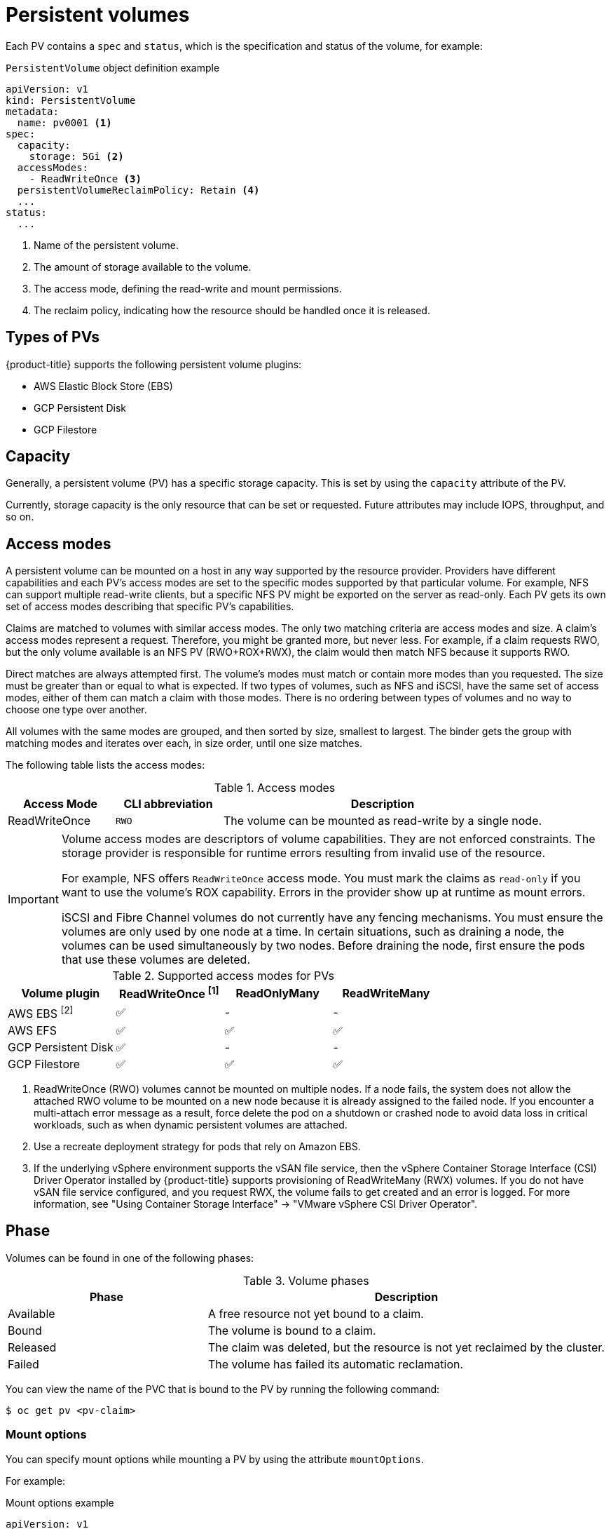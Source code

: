 // Module included in the following assemblies:
//
// * storage/understanding-persistent-storage.adoc
//* microshift_storage/understanding-persistent-storage-microshift.adoc

[id="persistent-volumes_{context}"]
= Persistent volumes

Each PV contains a `spec` and `status`, which is the specification and status of the volume, for example:

.`PersistentVolume` object definition example
[source,yaml]
----
apiVersion: v1
kind: PersistentVolume
metadata:
  name: pv0001 <1>
spec:
  capacity:
    storage: 5Gi <2>
  accessModes:
    - ReadWriteOnce <3>
  persistentVolumeReclaimPolicy: Retain <4>
  ...
status:
  ...
----
<1> Name of the persistent volume.
<2> The amount of storage available to the volume.
<3> The access mode, defining the read-write and mount permissions.
<4> The reclaim policy, indicating how the resource should be handled once it is released.

ifndef::microshift[]
[id="types-of-persistent-volumes_{context}"]
== Types of PVs

ifndef::openshift-rosa[]
{product-title} supports the following persistent volume plugins:
endif::openshift-rosa[]
ifdef::openshift-rosa[]
{product-title} (ROSA) supports the following persistent volume storage options:
endif::openshift-rosa[]

// - GlusterFS
// - Ceph RBD
// - OpenStack Cinder
ifdef::openshift-enterprise,openshift-webscale,openshift-origin[]
- AliCloud Disk
endif::openshift-enterprise,openshift-webscale,openshift-origin[]
- AWS Elastic Block Store (EBS)
ifdef::openshift-enterprise,openshift-webscale,openshift-origin,openshift-rosa[]
- AWS Elastic File Store (EFS)
endif::openshift-enterprise,openshift-webscale,openshift-origin,openshift-rosa[]
ifdef::openshift-enterprise,openshift-webscale,openshift-origin,openshift-aro[]
- Azure Disk
- Azure File
endif::openshift-enterprise,openshift-webscale,openshift-origin,openshift-aro[]
ifdef::openshift-enterprise,openshift-webscale,openshift-origin[]
- Cinder
- Fibre Channel
endif::openshift-enterprise,openshift-webscale,openshift-origin[]
ifndef::openshift-rosa[]
- GCP Persistent Disk
- GCP Filestore
endif::openshift-rosa[]
ifdef::openshift-enterprise,openshift-webscale,openshift-origin[]
- {ibmpowerProductName} Virtual Server Block
- IBM VPC Block
endif::openshift-enterprise,openshift-webscale,openshift-origin[]
ifdef::openshift-enterprise,openshift-webscale,openshift-origin,openshift-aro[]
- HostPath
- iSCSI
- Local volume
- NFS
- OpenStack Manila
- {rh-storage-first}
endif::openshift-enterprise,openshift-webscale,openshift-origin,openshift-aro[]
ifdef::openshift-enterprise,openshift-webscale,openshift-origin[]
- VMware vSphere
// - Local
endif::openshift-enterprise,openshift-webscale,openshift-origin[]
endif::microshift[]

ifdef::openshift-rosa[]
ROSA functions with Kubernetes Container Storage Interface (CSI) compatible volume provisioners from other storage vendors. See link:https://docs.openshift.com/rosa/storage/container_storage_interface/persistent-storage-csi.html[Configuring CSI volumes] for more information about CSI drivers in ROSA. 
endif::openshift-rosa[]

[id="pv-capacity_{context}"]
== Capacity

Generally, a persistent volume (PV) has a specific storage capacity. This is set by using the `capacity` attribute of the PV.

Currently, storage capacity is the only resource that can be set or requested. Future attributes may include IOPS, throughput, and so on.

ifndef::microshift[]
[id="pv-access-modes_{context}"]
== Access modes

A persistent volume can be mounted on a host in any way supported by the resource provider. Providers have different capabilities and each PV's access modes are set to the specific modes supported by that particular volume. For example, NFS can support multiple read-write clients, but a specific NFS PV might be exported on the server as read-only. Each PV gets its own set of access modes describing that specific PV's capabilities.

Claims are matched to volumes with similar access modes. The only two matching criteria are access modes and size. A claim's access modes represent a request. Therefore, you might be granted more, but never less. For example, if a claim requests RWO, but the only volume available is an NFS PV (RWO+ROX+RWX), the claim would then match NFS because it supports RWO.

Direct matches are always attempted first. The volume's modes must match or contain more modes than you requested. The size must be greater than or equal to what is expected. If two types of volumes, such as NFS and iSCSI, have the same set of access modes, either of them can match a claim with those modes. There is no ordering between types of volumes and no way to choose one type over another.

All volumes with the same modes are grouped, and then sorted by size, smallest to largest. The binder gets the group with matching modes and iterates over each, in size order, until one size matches.

The following table lists the access modes:

.Access modes
[cols="1,1,3",options="header"]
|===
|Access Mode |CLI abbreviation |Description
|ReadWriteOnce
|`RWO`
|The volume can be mounted as read-write by a single node.
ifdef::openshift-enterprise,openshift-webscale,openshift-origin[]
|ReadOnlyMany
|`ROX`
|The volume can be mounted as read-only by many nodes.
|ReadWriteMany
|`RWX`
|The volume can be mounted as read-write by many nodes.
endif::[]
|===
endif::microshift[]

ifndef::microshift[]
[IMPORTANT]
====
Volume access modes are descriptors of volume capabilities. They are not enforced constraints. The storage provider is responsible for runtime errors resulting from invalid use of the resource.

ifndef::openshift-dedicated,openshift-rosa[]
For example, NFS offers `ReadWriteOnce` access mode. You must
mark the claims as `read-only` if you want to use the volume's
ROX capability. Errors in the provider show up at runtime as mount errors.

iSCSI and Fibre Channel volumes do not currently have any fencing
mechanisms. You must ensure the volumes are only used by one node at a
time. In certain situations, such as draining a node, the volumes can be
used simultaneously by two nodes. Before draining the node, first ensure
the pods that use these volumes are deleted.
endif::openshift-dedicated,openshift-rosa[]
====
endif::microshift[]

ifndef::microshift[]
.Supported access modes for PVs
[cols=",^v,^v,^v", width="100%",options="header"]
|===
|Volume plugin  |ReadWriteOnce ^[1]^  |ReadOnlyMany  |ReadWriteMany
ifdef::openshift-enterprise,openshift-webscale,openshift-origin[]
|AliCloud Disk | ✅ | - |  -
endif::[]
|AWS EBS ^[2]^ | ✅ | - |  -
|AWS EFS | ✅ | ✅ | ✅
ifdef::openshift-enterprise,openshift-webscale,openshift-origin[]
|Azure File | ✅ | ✅ | ✅
|Azure Disk | ✅ | - | -
//|Ceph RBD  | ✅ | ✅ |  -
//|CephFS  | ✅ | ✅ |  ✅
|Cinder  | ✅ | - |  -
|Fibre Channel  | ✅ | ✅ |  -
endif::[]
ifndef::openshift-rosa[]
|GCP Persistent Disk  | ✅ | - |  -
|GCP Filestore | ✅ | ✅ | ✅
endif::openshift-rosa[]
ifdef::openshift-enterprise,openshift-webscale,openshift-origin[]
//|GlusterFS  | ✅ | ✅ | ✅
|HostPath  | ✅ | - |  -
|{ibmpowerProductName} Virtual Server Disk | ✅ | ✅ |  ✅
|IBM VPC Disk | ✅ | - |  -
|iSCSI  | ✅ | ✅ |  -
|Local volume | ✅ | - |  -
|NFS  | ✅ | ✅ | ✅
|OpenStack Manila  | - | - | ✅
|{rh-storage-first}  | ✅ | - | ✅
|VMware vSphere | ✅ | - | ✅ ^[3]^
endif::[]

|===
[.small]
--
1. ReadWriteOnce (RWO) volumes cannot be mounted on multiple nodes. If a node fails, the system does not allow the attached RWO volume to be mounted on a new node because it is already assigned to the failed node. If you encounter a multi-attach error message as a result, force delete the pod on a shutdown or crashed node to avoid data loss in critical workloads, such as when dynamic persistent volumes are attached.
2. Use a recreate deployment strategy for pods that rely on Amazon EBS.
ifndef::openshift-dedicated,openshift-rosa[]
3. If the underlying vSphere environment supports the vSAN file service, then the vSphere Container Storage Interface (CSI) Driver Operator installed by
{product-title} supports provisioning of ReadWriteMany (RWX) volumes. If you do not have vSAN file service configured, and you request RWX, the volume fails to get created and an error is logged. For more information, see "Using Container Storage Interface" -> "VMware vSphere CSI Driver Operator".
endif::openshift-dedicated,openshift-rosa[]
// GCE Persistent Disks, or Openstack Cinder PVs.
--
endif::microshift[]

ifdef::microshift[]
== Supported access modes
LVMS is the only CSI plugin {product-title} supports. The hostPath and LVs built in to {OCP} also support RWO.
endif::microshift[]

ifdef::openshift-online[]
[id="pv-restrictions_{context}"]
== Restrictions

The following restrictions apply when using PVs with {product-title}:
endif::[]

ifdef::openshift-online[]
 * PVs are provisioned with EBS volumes (AWS).
 * Only RWO access mode is applicable, as EBS volumes and GCE Persistent Disks cannot be mounted to multiple nodes.
 * Docker volumes are disabled.
   ** VOLUME directive without a mapped external volume fails to be
instantiated
.
 * *emptyDir* is restricted to 512 Mi per project (group) per node.
   ** A single pod for a project on a particular node can use up to 512 Mi
of *emptyDir* storage.
   ** Multiple pods for a project on a particular node share the 512 Mi of
*emptyDir* storage.
 *  *emptyDir* has the same lifecycle as the pod:
   ** *emptyDir* volumes survive container crashes/restarts.
   ** *emptyDir* volumes are deleted when the pod is deleted.
endif::[]

[id="pv-phase_{context}"]
== Phase

Volumes can be found in one of the following phases:

.Volume phases
[cols="1,2",options="header"]
|===

|Phase
|Description

|Available
|A free resource not yet bound to a claim.

|Bound
|The volume is bound to a claim.

|Released
|The claim was deleted, but the resource is not yet reclaimed by the
cluster.

|Failed
|The volume has failed its automatic reclamation.

|===

You can view the name of the PVC that is bound to the PV by running the following command:

[source,terminal]
----
$ oc get pv <pv-claim>
----

[id="pv-mount-options_{context}"]
=== Mount options

You can specify mount options while mounting a PV by using the attribute `mountOptions`.

For example:

ifndef::microshift[]
.Mount options example
[source,yaml]
----
apiVersion: v1
kind: PersistentVolume
metadata:
  name: pv0001
spec:
  capacity:
    storage: 1Gi
  accessModes:
    - ReadWriteOnce
  mountOptions: <1>
    - nfsvers=4.1
  nfs:
    path: /tmp
    server: 172.17.0.2
  persistentVolumeReclaimPolicy: Retain
  claimRef:
    name: claim1
    namespace: default
----
<1> Specified mount options are used while mounting the PV to the disk.

The following PV types support mount options:

// - GlusterFS
// - Ceph RBD
- AWS Elastic Block Store (EBS)
ifndef::openshift-dedicated,openshift-rosa[]
- Azure Disk
- Azure File
- Cinder
endif::openshift-dedicated,openshift-rosa[]
ifndef::openshift-rosa[]
- GCE Persistent Disk
endif::openshift-rosa[]
ifndef::openshift-dedicated,openshift-rosa[]
- iSCSI
- Local volume
- NFS
- {rh-storage-first} (Ceph RBD only)
- VMware vSphere

[NOTE]
====
Fibre Channel and HostPath PVs do not support mount options.
====
endif::openshift-dedicated,openshift-rosa[]
endif::microshift[]

ifdef::microshift[]
.Mount options example
[source,yaml]
----
apiVersion: storage.k8s.io/v1
kind: StorageClass
metadata:
  annotations:
    storageclass.kubernetes.io/is-default-class: "true"
  name: topolvm-provisioner
mountOptions:
  - uid=1500
  - gid=1500
parameters:
  csi.storage.k8s.io/fstype: xfs
provisioner: topolvm.io
reclaimPolicy: Delete
volumeBindingMode: WaitForFirstConsumer
allowVolumeExpansion: true
----

[NOTE]
====
`mountOptions` are not validated. Incorrect values will cause the mount to fail and an event to be logged to the PVC.
====
endif::microshift[]